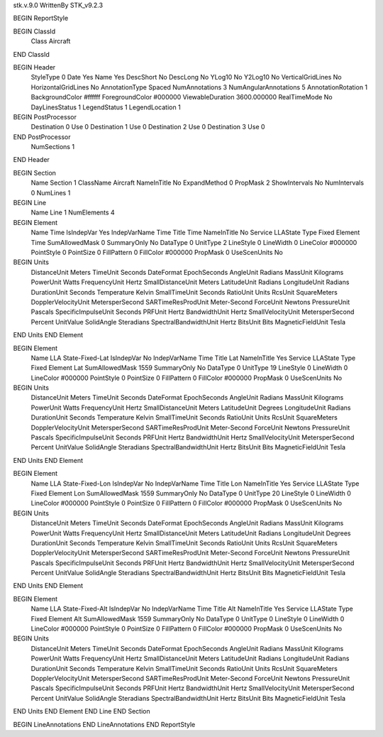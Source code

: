 stk.v.9.0
WrittenBy    STK_v9.2.3

BEGIN ReportStyle

BEGIN ClassId
	Class		Aircraft
END ClassId

BEGIN Header
	StyleType		0
	Date		Yes
	Name		Yes
	DescShort		No
	DescLong		No
	YLog10		No
	Y2Log10		No
	VerticalGridLines		No
	HorizontalGridLines		No
	AnnotationType		Spaced
	NumAnnotations		3
	NumAngularAnnotations		5
	AnnotationRotation		1
	BackgroundColor		#ffffff
	ForegroundColor		#000000
	ViewableDuration		3600.000000
	RealTimeMode		No
	DayLinesStatus		1
	LegendStatus		1
	LegendLocation		1

BEGIN PostProcessor
	Destination	0
	Use	0
	Destination	1
	Use	0
	Destination	2
	Use	0
	Destination	3
	Use	0
END PostProcessor
	NumSections		1
END Header

BEGIN Section
	Name		Section 1
	ClassName		Aircraft
	NameInTitle		No
	ExpandMethod		0
	PropMask		2
	ShowIntervals		No
	NumIntervals		0
	NumLines		1

BEGIN Line
	Name		Line 1
	NumElements		4

BEGIN Element
	Name		Time
	IsIndepVar		Yes
	IndepVarName		Time
	Title		Time
	NameInTitle		No
	Service		LLAState
	Type		Fixed
	Element		Time
	SumAllowedMask		0
	SummaryOnly		No
	DataType		0
	UnitType		2
	LineStyle		0
	LineWidth		0
	LineColor		#000000
	PointStyle		0
	PointSize		0
	FillPattern		0
	FillColor		#000000
	PropMask		0
	UseScenUnits		No
BEGIN Units
		DistanceUnit		Meters
		TimeUnit		Seconds
		DateFormat		EpochSeconds
		AngleUnit		Radians
		MassUnit		Kilograms
		PowerUnit		Watts
		FrequencyUnit		Hertz
		SmallDistanceUnit		Meters
		LatitudeUnit		Radians
		LongitudeUnit		Radians
		DurationUnit		Seconds
		Temperature		Kelvin
		SmallTimeUnit		Seconds
		RatioUnit		Units
		RcsUnit		SquareMeters
		DopplerVelocityUnit		MetersperSecond
		SARTimeResProdUnit		Meter-Second
		ForceUnit		Newtons
		PressureUnit		Pascals
		SpecificImpulseUnit		Seconds
		PRFUnit		Hertz
		BandwidthUnit		Hertz
		SmallVelocityUnit		MetersperSecond
		Percent		UnitValue
		SolidAngle		Steradians
		SpectralBandwidthUnit		Hertz
		BitsUnit		Bits
		MagneticFieldUnit		Tesla
END Units
END Element

BEGIN Element
	Name		LLA State-Fixed-Lat
	IsIndepVar		No
	IndepVarName		Time
	Title		Lat
	NameInTitle		Yes
	Service		LLAState
	Type		Fixed
	Element		Lat
	SumAllowedMask		1559
	SummaryOnly		No
	DataType		0
	UnitType		19
	LineStyle		0
	LineWidth		0
	LineColor		#000000
	PointStyle		0
	PointSize		0
	FillPattern		0
	FillColor		#000000
	PropMask		0
	UseScenUnits		No
BEGIN Units
		DistanceUnit		Meters
		TimeUnit		Seconds
		DateFormat		EpochSeconds
		AngleUnit		Radians
		MassUnit		Kilograms
		PowerUnit		Watts
		FrequencyUnit		Hertz
		SmallDistanceUnit		Meters
		LatitudeUnit		Degrees
		LongitudeUnit		Radians
		DurationUnit		Seconds
		Temperature		Kelvin
		SmallTimeUnit		Seconds
		RatioUnit		Units
		RcsUnit		SquareMeters
		DopplerVelocityUnit		MetersperSecond
		SARTimeResProdUnit		Meter-Second
		ForceUnit		Newtons
		PressureUnit		Pascals
		SpecificImpulseUnit		Seconds
		PRFUnit		Hertz
		BandwidthUnit		Hertz
		SmallVelocityUnit		MetersperSecond
		Percent		UnitValue
		SolidAngle		Steradians
		SpectralBandwidthUnit		Hertz
		BitsUnit		Bits
		MagneticFieldUnit		Tesla
END Units
END Element

BEGIN Element
	Name		LLA State-Fixed-Lon
	IsIndepVar		No
	IndepVarName		Time
	Title		Lon
	NameInTitle		Yes
	Service		LLAState
	Type		Fixed
	Element		Lon
	SumAllowedMask		1559
	SummaryOnly		No
	DataType		0
	UnitType		20
	LineStyle		0
	LineWidth		0
	LineColor		#000000
	PointStyle		0
	PointSize		0
	FillPattern		0
	FillColor		#000000
	PropMask		0
	UseScenUnits		No
BEGIN Units
		DistanceUnit		Meters
		TimeUnit		Seconds
		DateFormat		EpochSeconds
		AngleUnit		Radians
		MassUnit		Kilograms
		PowerUnit		Watts
		FrequencyUnit		Hertz
		SmallDistanceUnit		Meters
		LatitudeUnit		Radians
		LongitudeUnit		Degrees
		DurationUnit		Seconds
		Temperature		Kelvin
		SmallTimeUnit		Seconds
		RatioUnit		Units
		RcsUnit		SquareMeters
		DopplerVelocityUnit		MetersperSecond
		SARTimeResProdUnit		Meter-Second
		ForceUnit		Newtons
		PressureUnit		Pascals
		SpecificImpulseUnit		Seconds
		PRFUnit		Hertz
		BandwidthUnit		Hertz
		SmallVelocityUnit		MetersperSecond
		Percent		UnitValue
		SolidAngle		Steradians
		SpectralBandwidthUnit		Hertz
		BitsUnit		Bits
		MagneticFieldUnit		Tesla
END Units
END Element

BEGIN Element
	Name		LLA State-Fixed-Alt
	IsIndepVar		No
	IndepVarName		Time
	Title		Alt
	NameInTitle		Yes
	Service		LLAState
	Type		Fixed
	Element		Alt
	SumAllowedMask		1559
	SummaryOnly		No
	DataType		0
	UnitType		0
	LineStyle		0
	LineWidth		0
	LineColor		#000000
	PointStyle		0
	PointSize		0
	FillPattern		0
	FillColor		#000000
	PropMask		0
	UseScenUnits		No
BEGIN Units
		DistanceUnit		Meters
		TimeUnit		Seconds
		DateFormat		EpochSeconds
		AngleUnit		Radians
		MassUnit		Kilograms
		PowerUnit		Watts
		FrequencyUnit		Hertz
		SmallDistanceUnit		Meters
		LatitudeUnit		Radians
		LongitudeUnit		Radians
		DurationUnit		Seconds
		Temperature		Kelvin
		SmallTimeUnit		Seconds
		RatioUnit		Units
		RcsUnit		SquareMeters
		DopplerVelocityUnit		MetersperSecond
		SARTimeResProdUnit		Meter-Second
		ForceUnit		Newtons
		PressureUnit		Pascals
		SpecificImpulseUnit		Seconds
		PRFUnit		Hertz
		BandwidthUnit		Hertz
		SmallVelocityUnit		MetersperSecond
		Percent		UnitValue
		SolidAngle		Steradians
		SpectralBandwidthUnit		Hertz
		BitsUnit		Bits
		MagneticFieldUnit		Tesla
END Units
END Element
END Line
END Section

BEGIN LineAnnotations
END LineAnnotations
END ReportStyle

